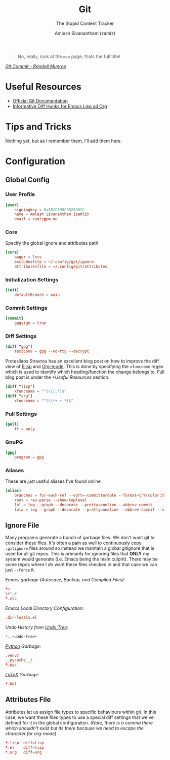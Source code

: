 :PROPERTIES:
:ID:       907ccf31-cf51-441c-a6d1-f9f7f58fe112
:ROAM_REFS: https://git-scm.com/
:ROAM_ALIASES: gitconfig gitattributes gitignore
:END:
#+TITLE: Git
#+SUBTITLE: The Stupid Content Tracker
#+AUTHOR: Amlesh Sivanantham (zamlz)
#+CREATED: [2021-03-27 Sat 09:36]
#+LAST_MODIFIED: [2021-10-25 Mon 11:39:55]
#+filetags: :emacs:config:

#+DOWNLOADED: file:///tmp/qutebrowser-JkgLEz/Git-Logo-2Color.png @ 2021-05-23 12:00:13
[[file:data/git_logo.png]]

#+begin_quote
No, really, look at the =man= page, thats the full title!
#+end_quote

/[[https://xkcd.com/1296/][Git Commit - Randall Munroe]]/

* Useful Resources
- [[https://git-scm.com/doc][Official Git Documentation]]
- [[https://protesilaos.com/codelog/2021-01-26-git-diff-hunk-elisp-org/][Informative Diff Hunks for Emacs Lisp ad Org]]

* Tips and Tricks
Nothing yet, but as I remember them, I'll add them here.

* Configuration
** Global Config
:PROPERTIES:
:header-args:conf: :tangle ~/.config/git/config :comments both :mkdirp yes
:END:
*** User Profile

#+begin_src conf
[user]
    signingkey = 0x882C395C3B28902C
    name = Amlesh Sivanantham (zamlz)
    email = zamlz@pm.me
#+end_src

*** Core

Specify the global ignore and attributes path

#+begin_src conf
[core]
    pager = less
    excludesfile = ~/.config/git/ignore
    attributesfile = ~/.config/git/attributes
#+end_src

*** Initialization Settings

#+begin_src conf
[init]
    defaultBranch = main
#+end_src
*** Commit Settings

#+begin_src conf
[commit]
    gpgsign = true
#+end_src

*** Diff Settings

#+begin_src conf
[diff "gpg"]
    textconv = gpg --no-tty --decrypt
#+end_src

Protesilaos Stravrou has an excellent blog post on how to improve the diff view of [[id:5bfa4fbe-86c7-40d1-aa5c-7b981d145aa9][Elisp]] and [[id:ef93dff4-b19f-4835-9002-9d4215f8a6fe][Org-mode]]. This is done by specifying the =xfuncname= regex which is used to identify which heading/function the change belongs to. Full blog post is under the [[*Useful Resources]] section.

#+begin_src conf
[diff "lisp"]
    xfuncname = "^(\\(.*)$"
[diff "org"]
    xfuncname = "^(\\*+ +.*)$"
#+end_src

*** Pull Settings

#+begin_src conf
[pull]
    ff = only
#+end_src

*** GnuPG

#+begin_src conf
[gpg]
    program = gpg
#+end_src

*** Aliases

These are just useful aliases I've found online

#+begin_src conf
[alias]
    branches = for-each-ref --sort=-committerdate --format=\"%(color:blue)%(authordate:relative)\t%(color:red)%(authorname)\t%(color:white)%(color:bold)%(refname:short)\" refs/remotes
    root = rev-parse --show-toplevel
    lol = log --graph --decorate --pretty=oneline --abbrev-commit
    lola = log --graph --decorate --pretty=oneline --abbrev-commit --all
#+end_src

** Ignore File
:PROPERTIES:
:header-args:conf: :tangle ~/.config/git/ignore :comments both :mkdirp yes
:END:

Many programs generate a bunch of garbage files. We don't want git to consider these files. It's often a pain as well to continuously copy =.gitignore= files around so instead we maintain a global gitignore that is used for all git repos. This is primarily for ignoring files that *ONLY* my system would generate (i.e. Emacs being the main culprit). There may be some repos where I /do/ want these files checked in and that case we can just =--force= it.

/Emacs garbage (Autosave, Backup, and Compiled Files):/

#+begin_src conf
,*~
\#*\#
,*.elc
#+end_src

/Emacs Local Directory Configuration:/

#+begin_src conf
.dir-locals.el
#+end_src

/Undo History from [[id:ebd23b73-f91a-4737-aec9-c1064b5350a8][Undo Tree]]:/

#+begin_src emacs-lisp
*..~undo-tree~
#+end_src

/[[id:793b435f-ac8c-4140-a6f3-bb4b5575412a][Python]] Garbage:/

#+begin_src conf
.venv/
__pycache__/
*.pyc
#+end_src

/[[id:81f184a7-8c7a-40c7-9384-b7bd117a0e1c][LaTeX]] Garbage:/

#+begin_src conf
*.bbl
#+end_src

** Attributes File
:PROPERTIES:
:header-args:conf: :tangle ~/.config/git/attributes :comments both :mkdirp yes
:END:

Attributes let us assign file types to specific behaviours within git. In this case, we want these files types to use a special diff settings that we've defined for it in the global configuraiton. /(Note, there is a comma there which shouldn't exist but its there because we need to escape the character for org-mode/)

#+begin_src conf
,*.lisp  diff=lisp
,*.el    diff=lisp
,*.org   diff=org
#+end_src

